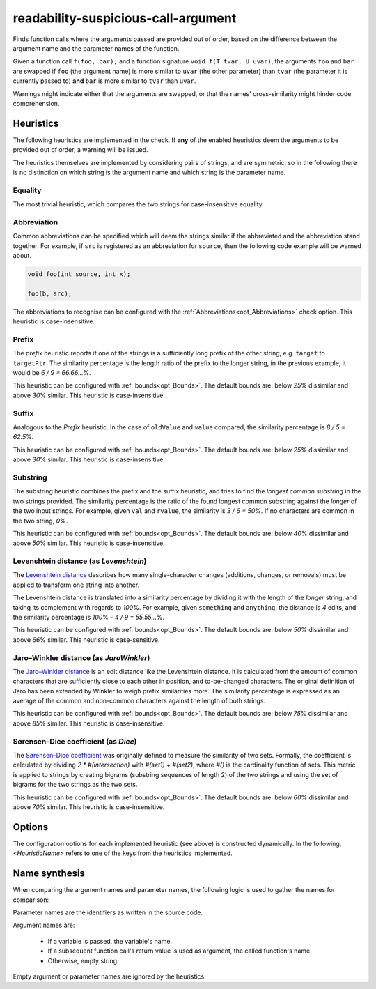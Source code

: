 .. title:: clang-tidy - readability-suspicious-call-argument

readability-suspicious-call-argument
====================================

Finds function calls where the arguments passed are provided out of order,
based on the difference between the argument name and the parameter names
of the function.

Given a function call ``f(foo, bar);`` and a function signature
``void f(T tvar, U uvar)``, the arguments ``foo`` and ``bar`` are swapped if
``foo`` (the argument name) is more similar to ``uvar`` (the other parameter)
than ``tvar`` (the parameter it is currently passed to) **and** ``bar`` is
more similar to ``tvar`` than ``uvar``.

Warnings might indicate either that the arguments are swapped, or that the
names' cross-similarity might hinder code comprehension.

.. _heuristics:

Heuristics
----------

The following heuristics are implemented in the check.
If **any** of the enabled heuristics deem the arguments to be provided out of
order, a warning will be issued.

The heuristics themselves are implemented by considering pairs of strings, and
are symmetric, so in the following there is no distinction on which string is
the argument name and which string is the parameter name.

Equality
^^^^^^^^

The most trivial heuristic, which compares the two strings for case-insensitive
equality.

.. _abbreviation_heuristic:

Abbreviation
^^^^^^^^^^^^

Common abbreviations can be specified which will deem the strings similar if
the abbreviated and the abbreviation stand together.
For example, if ``src`` is registered as an abbreviation for ``source``, then
the following code example will be warned about.

.. code-block:: c++

    void foo(int source, int x);

    foo(b, src);

The abbreviations to recognise can be configured with the
:ref:`Abbreviations<opt_Abbreviations>` check option.
This heuristic is case-insensitive.

Prefix
^^^^^^

The *prefix* heuristic reports if one of the strings is a sufficiently long
prefix of the other string, e.g. ``target`` to ``targetPtr``.
The similarity percentage is the length ratio of the prefix to the longer
string, in the previous example, it would be `6 / 9 = 66.66...`\%.

This heuristic can be configured with :ref:`bounds<opt_Bounds>`.
The default bounds are: below `25`\% dissimilar and above `30`\% similar.
This heuristic is case-insensitive.

Suffix
^^^^^^

Analogous to the `Prefix` heuristic.
In the case of ``oldValue`` and ``value`` compared, the similarity percentage
is `8 / 5 = 62.5`\%.

This heuristic can be configured with :ref:`bounds<opt_Bounds>`.
The default bounds are: below `25`\% dissimilar and above `30`\% similar.
This heuristic is case-insensitive.

Substring
^^^^^^^^^

The substring heuristic combines the prefix and the suffix heuristic, and tries
to find the *longest common substring* in the two strings provided.
The similarity percentage is the ratio of the found longest common substring
against the *longer* of the two input strings.
For example, given ``val`` and ``rvalue``, the similarity is `3 / 6 = 50`\%.
If no characters are common in the two string, `0`\%.

This heuristic can be configured with :ref:`bounds<opt_Bounds>`.
The default bounds are: below `40`\% dissimilar and above `50`\% similar.
This heuristic is case-insensitive.

Levenshtein distance (as `Levenshtein`)
^^^^^^^^^^^^^^^^^^^^^^^^^^^^^^^^^^^^^^^

The `Levenshtein distance <http://en.wikipedia.org/wiki/Levenshtein_distance>`_
describes how many single-character changes (additions, changes, or removals)
must be applied to transform one string into another.

The Levenshtein distance is translated into a similarity percentage by dividing
it with the length of the *longer* string, and taking its complement with
regards to `100`\%.
For example, given ``something`` and ``anything``, the distance is `4` edits,
and the similarity percentage is `100`\% `- 4 / 9 = 55.55...`\%.

This heuristic can be configured with :ref:`bounds<opt_Bounds>`.
The default bounds are: below `50`\% dissimilar and above `66`\% similar.
This heuristic is case-sensitive.

Jaro–Winkler distance (as `JaroWinkler`)
^^^^^^^^^^^^^^^^^^^^^^^^^^^^^^^^^^^^^^^^

The `Jaro–Winkler distance <http://en.wikipedia.org/wiki/Jaro–Winkler_distance>`_
is an edit distance like the Levenshtein distance.
It is calculated from the amount of common characters that are sufficiently
close to each other in position, and to-be-changed characters.
The original definition of Jaro has been extended by Winkler to weigh prefix
similarities more.
The similarity percentage is expressed as an average of the common and
non-common characters against the length of both strings.

This heuristic can be configured with :ref:`bounds<opt_Bounds>`.
The default bounds are: below `75`\% dissimilar and above `85`\% similar.
This heuristic is case-insensitive.

Sørensen–Dice coefficient (as `Dice`)
^^^^^^^^^^^^^^^^^^^^^^^^^^^^^^^^^^^^^

The `Sørensen–Dice coefficient <http://en.wikipedia.org/wiki/Sørensen–Dice_coefficient>`_
was originally defined to measure the similarity of two sets.
Formally, the coefficient is calculated by dividing `2 * #(intersection)` with
`#(set1) + #(set2)`, where `#()` is the cardinality function of sets.
This metric is applied to strings by creating bigrams (substring sequences of
length 2) of the two strings and using the set of bigrams for the two strings
as the two sets.

This heuristic can be configured with :ref:`bounds<opt_Bounds>`.
The default bounds are: below `60`\% dissimilar and above `70`\% similar.
This heuristic is case-insensitive.


Options
-------

.. option:: MinimumIdentifierNameLength

    Sets the minimum required length the argument and parameter names
    need to have. Names shorter than this length will be ignored.
    Defaults to `3`.

.. _opt_Abbreviations:

.. option:: Abbreviations

    For the **Abbreviation** heuristic
    (:ref:`see here<abbreviation_heuristic>`), this option configures the
    abbreviations in the `"abbreviation=abbreviated_value"` format.
    The option is a string, with each value joined by `";"`.

    By default, the following abbreviations are set:

       * `addr=address`
       * `arr=array`
       * `attr=attribute`
       * `buf=buffer`
       * `cl=client`
       * `cnt=count`
       * `col=column`
       * `cpy=copy`
       * `dest=destination`
       * `dist=distance`
       * `dst=distance`
       * `elem=element`
       * `hght=height`
       * `i=index`
       * `idx=index`
       * `len=length`
       * `ln=line`
       * `lst=list`
       * `nr=number`
       * `num=number`
       * `pos=position`
       * `ptr=pointer`
       * `ref=reference`
       * `src=source`
       * `srv=server`
       * `stmt=statement`
       * `str=string`
       * `val=value`
       * `var=variable`
       * `vec=vector`
       * `wdth=width`

The configuration options for each implemented heuristic (see above) is
constructed dynamically.
In the following, `<HeuristicName>` refers to one of the keys from the
heuristics implemented.

.. option:: <HeuristicName>

    `True` or `False`, whether a particular heuristic, such as `Equality` or
    `Levenshtein` is enabled.

    Defaults to `True` for every heuristic.

.. _opt_Bounds:

.. option:: <HeuristicName>DissimilarBelow, <HeuristicName>SimilarAbove

    A value between `0` and `100`, expressing a percentage.
    The bounds set what percentage of similarity the heuristic must deduce
    for the two identifiers to be considered similar or dissimilar by the
    check.

    Given arguments ``arg1`` and ``arg2`` passed to ``param1`` and ``param2``,
    respectively, the bounds check is performed in the following way:
    If the similarity of the currently passed argument order
    (``arg1`` to ``param1``) is **below** the `DissimilarBelow` threshold, and
    the similarity of the suggested swapped order (``arg1`` to ``param2``) is
    **above** the `SimilarAbove` threshold, the swap is reported.

    For the defaults of each heuristic, :ref:`see above<heuristics>`.


Name synthesis
--------------

When comparing the argument names and parameter names, the following logic is
used to gather the names for comparison:

Parameter names are the identifiers as written in the source code.

Argument names are:

  * If a variable is passed, the variable's name.
  * If a subsequent function call's return value is used as argument, the called
    function's name.
  * Otherwise, empty string.

Empty argument or parameter names are ignored by the heuristics.
